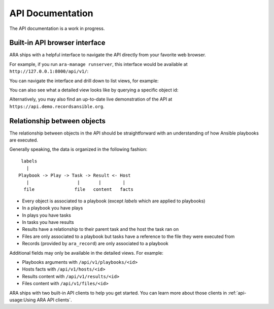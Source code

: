 API Documentation
=================

The API documentation is a work in progress.

Built-in API browser interface
------------------------------

ARA ships with a helpful interface to navigate the API directly from your
favorite web browser.

For example, if you run ``ara-manage runserver``, this interface would be
available at ``http://127.0.0.1:8000/api/v1/``:

.. image:: ../source/_static/ui-api-browser.png

You can navigate the interface and drill down to list views, for example:

.. image:: ../source/_static/ui-api-browser-playbooks.png

You can also see what a detailed view looks like by querying a specific object id:

.. image:: ../source/_static/ui-api-browser-playbook.png

Alternatively, you may also find an up-to-date live demonstration of the API at
``https://api.demo.recordsansible.org``.

Relationship between objects
----------------------------

The relationship between objects in the API should be straightforward with an
understanding of how Ansible playbooks are executed.

Generally speaking, the data is organized in the following fashion::

   labels
     |
  Playbook -> Play -> Task -> Result <- Host
     |                  |       |        |
    file               file   content   facts

- Every object is associated to a playbook (except *labels* which are applied to playbooks)
- In a playbook you have plays
- In plays you have tasks
- In tasks you have results
- Results have a relationship to their parent task and the host the task ran on

- Files are only associated to a playbook but tasks have a reference to the file
  they were executed from
- Records (provided by ``ara_record``) are only associated to a playbook

Additional fields may only be available in the detailed views. For example:

- Playbooks arguments with ``/api/v1/playbooks/<id>``
- Hosts facts with ``/api/v1/hosts/<id>``
- Results content with ``/api/v1/results/<id>``
- Files content with ``/api/v1/files/<id>``

ARA ships with two built-in API clients to help you get started. You can learn
more about those clients in :ref:`api-usage:Using ARA API clients`.
